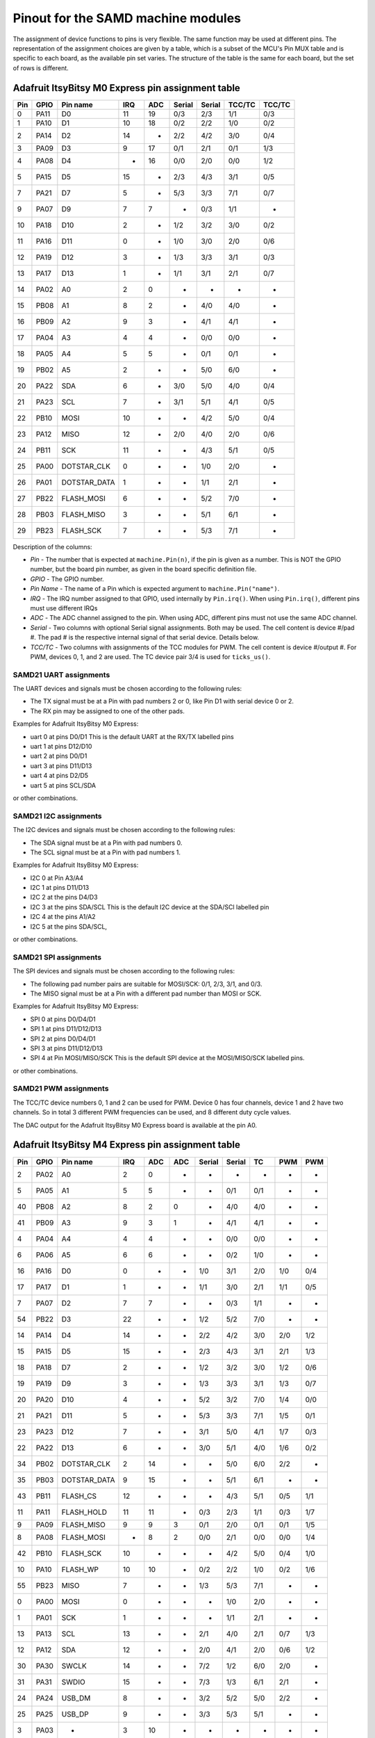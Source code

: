 .. _samd_pinout:

Pinout for the SAMD machine modules
===================================

The assignment of device functions to pins is very flexible. The same function may be used
at different pins. The representation of the assignment choices are given by a table,
which is a subset of the MCU's Pin MUX table and is specific to each board, as the
available pin set varies. The structure of the table is the same for each board, but
the set of rows is different.

.. _samd21_pinout_table:

Adafruit ItsyBitsy M0 Express pin assignment table
--------------------------------------------------

=== ==== ============ ==== ==== ====== ====== ====== ======
Pin GPIO Pin name     IRQ  ADC  Serial Serial TCC/TC TCC/TC
=== ==== ============ ==== ==== ====== ====== ====== ======
  0 PA11           D0  11   19    0/3    2/3   1/1    0/3
  1 PA10           D1  10   18    0/2    2/2   1/0    0/2
  2 PA14           D2  14    -    2/2    4/2   3/0    0/4
  3 PA09           D3   9   17    0/1    2/1   0/1    1/3
  4 PA08           D4   -   16    0/0    2/0   0/0    1/2
  5 PA15           D5  15    -    2/3    4/3   3/1    0/5
  7 PA21           D7   5    -    5/3    3/3   7/1    0/7
  9 PA07           D9   7    7     -     0/3   1/1     -
 10 PA18          D10   2    -    1/2    3/2   3/0    0/2
 11 PA16          D11   0    -    1/0    3/0   2/0    0/6
 12 PA19          D12   3    -    1/3    3/3   3/1    0/3
 13 PA17          D13   1    -    1/1    3/1   2/1    0/7
 14 PA02           A0   2    0     -      -     -      -
 15 PB08           A1   8    2     -     4/0   4/0     -
 16 PB09           A2   9    3     -     4/1   4/1     -
 17 PA04           A3   4    4     -     0/0   0/0     -
 18 PA05           A4   5    5     -     0/1   0/1     -
 19 PB02           A5   2    -     -     5/0   6/0     -
 20 PA22          SDA   6    -    3/0    5/0   4/0    0/4
 21 PA23          SCL   7    -    3/1    5/1   4/1    0/5
 22 PB10         MOSI  10    -     -     4/2   5/0    0/4
 23 PA12         MISO  12    -    2/0    4/0   2/0    0/6
 24 PB11          SCK  11    -     -     4/3   5/1    0/5
 25 PA00  DOTSTAR_CLK   0    -     -     1/0   2/0     -
 26 PA01 DOTSTAR_DATA   1    -     -     1/1   2/1     -
 27 PB22   FLASH_MOSI   6    -     -     5/2   7/0     -
 28 PB03   FLASH_MISO   3    -     -     5/1   6/1     -
 29 PB23    FLASH_SCK   7    -     -     5/3   7/1     -
=== ==== ============ ==== ==== ====== ====== ====== ======


Description of the columns:

- *Pin* - The number that is expected at ``machine.Pin(n)``, if the pin is given
  as a number. This is NOT the GPIO number, but the board pin number, as
  given in the board specific definition file.
- *GPIO* - The GPIO number.
- *Pin Name* - The name of a Pin which is expected argument to ``machine.Pin("name")``.
- *IRQ* - The IRQ number assigned to that GPIO, used internally by ``Pin.irq()``. When
  using ``Pin.irq()``, different pins must use different IRQs
- *ADC* - The ADC channel assigned to the pin. When using ADC, different pins must
  not use the same ADC channel.
- *Serial* - Two columns with optional Serial signal assignments. Both may be used.
  The cell content is device #/pad #. The pad # is the respective internal
  signal of that serial device. Details below.
- *TCC/TC* - Two columns with assignments of the TCC modules for PWM.
  The cell content is device #/output #. For PWM, devices 0, 1, and 2
  are used. The TC device pair 3/4 is used for ``ticks_us()``.

SAMD21 UART assignments
```````````````````````
The UART devices and signals must be chosen according to the following rules:

- The TX signal must be at a Pin with pad numbers 2 or 0, like Pin D1 with serial
  device 0 or 2.
- The RX pin may be assigned to one of the other pads.

Examples for Adafruit ItsyBitsy M0 Express:

- uart 0 at pins D0/D1  This is the default UART at the RX/TX labelled pins
- uart 1 at pins D12/D10
- uart 2 at pins D0/D1
- uart 3 at pins D11/D13
- uart 4 at pins D2/D5
- uart 5 at pins SCL/SDA

or other combinations.

SAMD21 I2C assignments
``````````````````````
The I2C devices and signals must be chosen according to the following rules:

- The SDA signal must be at a Pin with pad numbers 0.
- The SCL signal must be at a Pin with pad numbers 1.

Examples for Adafruit ItsyBitsy M0 Express:

- I2C 0 at Pin A3/A4
- I2C 1 at pins D11/D13
- I2C 2 at the pins D4/D3
- I2C 3 at the pins SDA/SCL This is the default I2C device at the SDA/SCl labelled pin
- I2C 4 at the pins A1/A2
- I2C 5 at the pins SDA/SCL,

or other combinations.

SAMD21 SPI assignments
``````````````````````
The SPI devices and signals must be chosen according to the following rules:

- The following pad number pairs are suitable for MOSI/SCK: 0/1, 2/3, 3/1, and 0/3.
- The MISO signal must be at a Pin with a different pad number than MOSI or SCK.

Examples for Adafruit ItsyBitsy M0 Express:

- SPI 0 at pins D0/D4/D1
- SPI 1 at pins D11/D12/D13
- SPI 2 at pins D0/D4/D1
- SPI 3 at pins D11/D12/D13
- SPI 4 at Pin MOSI/MISO/SCK This is the default SPI device at the MOSI/MISO/SCK labelled pins.

or other combinations.


SAMD21 PWM assignments
``````````````````````

The TCC/TC device numbers 0, 1 and 2 can be used for PWM. Device 0 has four
channels, device 1 and 2 have two channels. So in total 3 different PWM
frequencies can be used, and 8 different duty cycle values.

The DAC output for the Adafruit ItsyBitsy M0 Express board is available at the pin A0.

.. _samd51_pinout_table:

Adafruit ItsyBitsy M4 Express pin assignment table
--------------------------------------------------

=== ==== ============ ==== ==== ==== ====== ====== ===== ===== =====
Pin GPIO Pin name     IRQ  ADC  ADC  Serial Serial  TC    PWM   PWM
=== ==== ============ ==== ==== ==== ====== ====== ===== ===== =====
  2 PA02           A0   2    0    -     -      -     -     -     -
  5 PA05           A1   5    5    -     -     0/1   0/1    -     -
 40 PB08           A2   8    2    0     -     4/0   4/0    -     -
 41 PB09           A3   9    3    1     -     4/1   4/1    -     -
  4 PA04           A4   4    4    -     -     0/0   0/0    -     -
  6 PA06           A5   6    6    -     -     0/2   1/0    -     -
 16 PA16           D0   0    -    -    1/0    3/1   2/0   1/0   0/4
 17 PA17           D1   1    -    -    1/1    3/0   2/1   1/1   0/5
  7 PA07           D2   7    7    -     -     0/3   1/1    -     -
 54 PB22           D3  22    -    -    1/2    5/2   7/0    -     -
 14 PA14           D4  14    -    -    2/2    4/2   3/0   2/0   1/2
 15 PA15           D5  15    -    -    2/3    4/3   3/1   2/1   1/3
 18 PA18           D7   2    -    -    1/2    3/2   3/0   1/2   0/6
 19 PA19           D9   3    -    -    1/3    3/3   3/1   1/3   0/7
 20 PA20          D10   4    -    -    5/2    3/2   7/0   1/4   0/0
 21 PA21          D11   5    -    -    5/3    3/3   7/1   1/5   0/1
 23 PA23          D12   7    -    -    3/1    5/0   4/1   1/7   0/3
 22 PA22          D13   6    -    -    3/0    5/1   4/0   1/6   0/2
 34 PB02  DOTSTAR_CLK   2   14    -     -     5/0   6/0   2/2    -
 35 PB03 DOTSTAR_DATA   9   15    -     -     5/1   6/1    -     -
 43 PB11     FLASH_CS  12    -    -     -     4/3   5/1   0/5   1/1
 11 PA11   FLASH_HOLD  11   11    -    0/3    2/3   1/1   0/3   1/7
  9 PA09   FLASH_MISO   9    9    3    0/1    2/0   0/1   0/1   1/5
  8 PA08   FLASH_MOSI   -    8    2    0/0    2/1   0/0   0/0   1/4
 42 PB10    FLASH_SCK  10    -    -     -     4/2   5/0   0/4   1/0
 10 PA10     FLASH_WP  10   10    -    0/2    2/2   1/0   0/2   1/6
 55 PB23         MISO   7    -    -    1/3    5/3   7/1    -     -
  0 PA00         MOSI   0    -    -     -     1/0   2/0    -     -
  1 PA01          SCK   1    -    -     -     1/1   2/1    -     -
 13 PA13          SCL  13    -    -    2/1    4/0   2/1   0/7   1/3
 12 PA12          SDA  12    -    -    2/0    4/1   2/0   0/6   1/2
 30 PA30        SWCLK  14    -    -    7/2    1/2   6/0   2/0    -
 31 PA31        SWDIO  15    -    -    7/3    1/3   6/1   2/1    -
 24 PA24       USB_DM   8    -    -    3/2    5/2   5/0   2/2    -
 25 PA25       USB_DP   9    -    -    3/3    5/3   5/1    -     -
  3 PA03            -   3   10    -     -      -     -     -     -
 27 PA27            -  11    -    -     -      -     -     -     -
=== ==== ============ ==== ==== ==== ====== ====== ===== ===== =====


Description of the columns:

- *Pin* - The number that is expected at ``machine.Pin(n)``, if the pin is given
  as a number. This is NOT the GPIO number, but the board pin number, as
  given in the board specific definition file.
- *GPIO* - The GPIO number.
- *Pin Name* The name of a Pin which is expected argument to ``machine.Pin("name")``.
- *IRQ* - The IRQ number assigned to that GPIO, used internally by ``Pin.irq()``. When
  using ``Pin.irq()``, different pins must use different IRQs
- *ADC* - The ADC0/1 channel assigned to the pin. When using ADC, different pins must
  not use the same ADC device and channel.
- *Serial* - Two columns with optional Serial signal assignments. Both may be used.
  The cell content is device #/pad #. The pad # is the respective internal
  signal of that serial device. Details below.
- *TC* - These device are currently not assigned to Pin. the TC device pair 0/1
  is used for ``ticks_us()``.
- *PWM* - Two columns with assignments of the TCC modules for PWM
  The cell content is device #/output #. Details below.

SAMD51 UART assignments
```````````````````````
The UART devices and signals must be chosen according to the following rules:

- The TX signal must be at a Pin with pad numbers 0, like Pin D1 with serial
  device 3.
- The RX pin may be assigned to one of the other pads.

Examples for Adafruit ItsyBitsy 4 Express:

- uart 0 at pins A4/A1
- uart 1 at pins D1/D0   This is the default UART at the RX/TX labelled pins
- uart 2 at pins SCL/SDA  This is the default I2C device at the SDA/SCl labelled pin
- uart 3 at pins D0/D1
- uart 4 at pins SDA/SCL
- uart 5 at pins D12/D13

or other combinations.

SAMD51 I2C assignments
``````````````````````
The I2C devices and signals must be chosen according to the following rules:

- The SDA signal must be at a Pin with pad numbers 0.
- The SCL signal must be at a Pin with pad numbers 1.

Examples for Adafruit ItsyBitsy M0 Express:

- I2C 0 at pins A3/A4
- I2C 1 at pins D0/D1
- I2C 2 at the pins SDA/SCL
- I2C 3 at the pins D1/D0
- I2C 4 at the pins A2/A3
- I2C 5 at the pins D12/D13

or other combinations.

SAMD51 SPI assignments
``````````````````````
The SPI devices and signals must be chosen according to the following rules:

- The following pad number pairs are suitable for MOSI/SCK: 0/1 and 3/1.
- The MISO signal must be at a Pin with a different pad number than MOSI or SCK.

Examples for Adafruit ItsyBitsy M0 Express:

- SPI 1 at Pin MOSI/MISO/SCK  This is the default SPI device at the MOSI/MISO/SCK labelled pins.
- SPI 3 at pins D13/D11/D12
- SPI 5 at pins D12/D3/D13

or other combinations.


SAMD51 PWM assignments
``````````````````````

The TCC/PWM device numbers 0 through 4 can be used for PWM. Device 0 has six
channels, device 1 has four channels, device 2 has three channels and devices
3 and 4 have two channels. So in total up to 5 different PWM frequencies
can be used, and up to 17 different duty cycle values. Note that these numbers
do not apply to every board.

The DAC outputs for the Adafruit ItsyBitsy M4 Express board are available at the pins A0 and A1.

Adafruit Feather M4 Express pin assignment table
------------------------------------------------

=== ==== ============ ==== ==== ==== ====== ====== ===== ===== =====
Pin GPIO Pin name     IRQ  ADC  ADC  Serial Serial  TC    PWM   PWM
=== ==== ============ ==== ==== ==== ====== ====== ===== ===== =====
  2 PA02           A0   2    0    -     -      -     -     -      -
  5 PA05           A1   5    5    -     -     0/1   0/1    -      -
 40 PB08           A2   8    2    0     -     4/0   4/0    -      -
 41 PB09           A3   9    3    1     -     4/1   4/1    -      -
  4 PA04           A4   4    4    -     -     0/0   0/0    -      -
 38 PB06           A5   6    -    8     -      -     -     -      -
 49 PB17           D0   1    -    -    5/1     -    6/1   3/1    0/5
 48 PB16           D1   0    -    -    5/0     -    6/0   3/0    0/4
 14 PA14           D4  14    -    -    2/2    4/2   3/0   2/0    1/2
 16 PA16           D5   0    -    -    1/0    3/1   2/0   1/0    0/4
 18 PA18           D6   2    -    -    1/2    3/2   3/0   1/2    0/6
 19 PA19           D9   3    -    -    1/3    3/3   3/1   1/3    0/7
  3 PA03         AREF   3   10    -     -      -     -     -      -
 20 PA20          D10   4    -    -    5/2    3/2   7/0   1/4    0/0
 21 PA21          D11   5    -    -    5/3    3/3   7/1   1/5    0/1
 22 PA22          D12   6    -    -    3/0    5/1   4/0   1/6    0/2
 23 PA23          D13   7    -    -    3/1    5/0   4/1   1/7    0/3
 43 PB11     FLASH_CS  12    -    -     -     4/3   5/1   0/5    1/1
 11 PA11   FLASH_HOLD  11   11    -    0/3    2/3   1/1   0/3    1/7
  9 PA09   FLASH_MISO   9    9    3    0/1    2/0   0/1   0/1    1/5
  8 PA08   FLASH_MOSI   -    8    2    0/0    2/1   0/0   0/0    1/4
 42 PB10    FLASH_SCK  10    -    -     -     4/2   5/0   0/4    1/0
 10 PA10     FLASH_WP  10   10    -    0/2    2/2   1/0   0/2    1/6
 54 PB22         MISO  22    -    -    1/2    5/2   7/0    -      -
 55 PB23         MOSI   7    -    -    1/3    5/3   7/1    -      -
 35 PB03     NEOPIXEL   9   15    -     -     5/1   6/1    -      -
 17 PA17          SCK   1    -    -    1/1    3/0   2/1   1/1    0/5
 13 PA13          SCL  13    -    -    2/1    4/0   2/1   0/7    1/3
 12 PA12          SDA  12    -    -    2/0    4/1   2/0   0/6    1/2
 30 PA30        SWCLK  14    -    -    7/2    1/2   6/0   2/0     -
 31 PA31        SWDIO  15    -    -    7/3    1/3   6/1   2/1     -
 24 PA24       USB_DM   8    -    -    3/2    5/2   5/0   2/2     -
 25 PA25       USB_DP   9    -    -    3/3    5/3   5/1    -      -
 33 PB01         VDIV   1   13    -     -     5/3   7/1    -      -
  0 PA00            -   0    -    -     -     1/0   2/0    -      -
  1 PA01            -   1    -    -     -     1/1   2/1    -      -
  6 PA06            -   6    6    -     -     0/2   1/0    -      -
  7 PA07            -   7    7    -     -     0/3   1/1    -      -
 15 PA15            -  15    -    -    2/3    4/3   3/1   2/1    1/3
 27 PA27            -  11    -    -     -      -     -     -      -
 32 PB00            -   9   12    -     -     5/2   7/0    -      -
 34 PB02            -   2   14    -     -     5/0   6/0   2/2     -
 36 PB04            -   4    -    6     -      -     -     -      -
 37 PB05            -   5    -    7     -      -     -     -      -
 39 PB07            -   7    -    9     -      -     -     -      -
 44 PB12            -  12    -    -    4/0     -    4/0   3/0    0/0
 45 PB13            -  13    -    -    4/1     -    4/1   3/1    0/1
 46 PB14            -  14    -    -    4/2     -    5/0   4/0    0/2
 47 PB15            -  15    -    -    4/3     -    5/1   4/1    0/3
 62 PB30            -  14    -    -    7/0    5/1   0/0   4/0    0/6
 63 PB31            -  15    -    -    7/1    5/0   0/1   4/1    0/7
=== ==== ============ ==== ==== ==== ====== ====== ===== ===== =====

For the definition of the table columns see the explanation at the table for
Adafruit ItsyBitsy M4 Express :ref:`samd51_pinout_table`.

The default devices at the board are:

- UART 5 at pins D0/D1, labelled RX/TX
- I2C 2 at pins PA12/PA13, labelled SDA/SCL
- SPI 1 at pins PA23/PA22/PA17, labelled MOSI, MISO and SCK
- DAC output on pins PA02 and PA05, labelled A0 and A1

SEEED XIAO pin assignment table
-------------------------------

=== ==== ============ ==== ==== ====== ====== ====== ======
Pin GPIO Pin name     IRQ  ADC  Serial Serial TCC/TC TCC/TC
=== ==== ============ ==== ==== ====== ====== ====== ======
  2 PA02        A0_D0   2    0     -      -     -      -
  4 PA04        A1_D1   4    4     -     0/0   0/0     -
 10 PA10        A2_D2  10   18    0/2    2/2   1/0    0/2
 11 PA11        A3_D3  11   19    0/3    2/3   1/1    0/3
  8 PA08        A4_D4   -   16    0/0    2/0   0/0    1/2
  9 PA09        A5_D5   9   17    0/1    2/1   0/1    1/3
 40 PB08        A6_D6   8    2     -     4/0   4/0     -
 41 PB09        A7_D7   9    3     -     4/1   4/1     -
  7 PA07        A8_D8   7    7     -     0/3   1/1     -
  5 PA05        A9_D9   5    5     -     0/1   0/1     -
  6 PA06      A10_D10   6    6     -     0/2   1/0     -
 18 PA18       RX_LED   2    -    1/2    3/2   3/0    0/2
 30 PA30        SWCLK  10    -     -     1/2   1/0     -
 31 PA31        SWDIO  11    -     -     1/3   1/1     -
 19 PA19       TX_LED   3    -    1/3    3/3   3/1    0/3
 24 PA24       USB_DM  12    -    3/2    5/2   5/0    1/2
 25 PA25       USB_DP  13    -    3/3    5/3   5/1    1/3
 17 PA17     USER_LED   1    -    1/1    3/1   2/1    0/7
  0 PA00            -   0    -     -     1/0   2/0     -
  1 PA01            -   1    -     -     1/1   2/1     -
  3 PA03            -   3    1     -      -     -      -
 12 PA12            -  12    -    2/0    4/0   2/0    0/6
 13 PA13            -  13    -    2/1    4/1   2/0    0/7
 14 PA14            -  14    -    2/2    4/2   3/0    0/4
 15 PA15            -  15    -    2/3    4/3   3/1    0/5
 16 PA16            -   0    -    1/0    3/0   2/0    0/6
 20 PA20            -   4    -    5/2    3/2   7/0    0/4
 21 PA21            -   5    -    5/3    3/3   7/1    0/7
 22 PA22            -   6    -    3/0    5/0   4/0    0/4
 23 PA23            -   7    -    3/1    5/1   4/1    0/5
 27 PA27            -  15    -     -      -     -      -
 28 PA28            -   8    -     -      -     -      -
 34 PB02            -   2   10     -     5/0   6/0     -
 35 PB03            -   3   11     -     5/1   6/1     -
 42 PB10            -  10    -     -     4/2   5/0    0/4
 43 PB11            -  11    -     -     4/3   5/1    0/5
 54 PB22            -   6    -     -     5/2   7/0     -
 55 PB23            -   7    -     -     5/3   7/1     -
=== ==== ============ ==== ==== ====== ====== ====== ======

For the definition of the table columns see the explanation at the table for
Adafruit ItsyBitsy M0 Express :ref:`samd21_pinout_table`.

The default devices at the board are:

- UART 4 at pins PB08/PB09, labelled A6_D6/A7_D7
- I2C 2 at pins PA08/PA09, labelled A4_D4/A5_D5
- SPI 0 at pins PA06/PA05/PA07, labelled A10_D10, A9_D9 and A8_D8
- DAC output on pin PA02, labelled A0_D0

Adafruit Feather M0 Express pin assignment table
------------------------------------------------

=== ==== ============ ==== ==== ====== ====== ====== ======
Pin GPIO Pin name     IRQ  ADC  Serial Serial TCC/TC TCC/TC
=== ==== ============ ==== ==== ====== ====== ====== ======
  2 PA02           A0   2    0     -      -     -      -
 40 PB08           A1   8    2     -     4/0   4/0     -
 41 PB09           A2   9    3     -     4/1   4/1     -
  4 PA04           A3   4    4     -     0/0   0/0     -
  5 PA05           A4   5    5     -     0/1   0/1     -
 34 PB02           A5   2   10     -     5/0   6/0     -
 11 PA11           D0  11   19    0/3    2/3   1/1    0/3
 10 PA10           D1  10   18    0/2    2/2   1/0    0/2
 14 PA14           D2  14    -    2/2    4/2   3/0    0/4
  9 PA09           D3   9   17    0/1    2/1   0/1    1/3
  8 PA08           D4   -   16    0/0    2/0   0/0    1/2
 15 PA15           D5  15    -    2/3    4/3   3/1    0/5
 20 PA20           D6   4    -    5/2    3/2   7/0    0/4
 21 PA21           D7   5    -    5/3    3/3   7/1    0/7
  7 PA07           D9   7    7     -     0/3   1/1     -
 55 PB23           RX   7    -     -     5/3   7/1     -
 54 PB22           TX   6    -     -     5/2   7/0     -
 18 PA18          D10   2    -    1/2    3/2   3/0    0/2
 16 PA16          D11   0    -    1/0    3/0   2/0    0/6
 19 PA19          D12   3    -    1/3    3/3   3/1    0/3
 17 PA17          D13   1    -    1/1    3/1   2/1    0/7
 13 PA13     FLASH_CS  13    -    2/1    4/1   2/0    0/7
 35 PB03       LED_RX   3   11     -     5/1   6/1     -
 27 PA27       LED_TX  15    -     -      -     -      -
 12 PA12         MISO  12    -    2/0    4/0   2/0    0/6
 42 PB10         MOSI  10    -     -     4/2   5/0    0/4
  6 PA06     NEOPIXEL   6    6     -     0/2   1/0     -
 43 PB11          SCK  11    -     -     4/3   5/1    0/5
 23 PA23          SCL   7    -    3/1    5/1   4/1    0/5
 22 PA22          SDA   6    -    3/0    5/0   4/0    0/4
 30 PA30        SWCLK  10    -     -     1/2   1/0     -
 31 PA31        SWDIO  11    -     -     1/3   1/1     -
 24 PA24       USB_DM  12    -    3/2    5/2   5/0    1/2
 25 PA25       USB_DP  13    -    3/3    5/3   5/1    1/3
  0 PA00            -   0    -     -     1/0   2/0     -
  1 PA01            -   1    -     -     1/1   2/1     -
  3 PA03            -   3    1     -      -     -      -
 28 PA28            -   8    -     -      -     -      -
=== ==== ============ ==== ==== ====== ====== ====== ======

For the definition of the table columns see the explanation at the table for
Adafruit ItsyBitsy M0 Express :ref:`samd21_pinout_table`.

The default devices at the board are:

- UART 5 at pins PB23/PB22, labelled RX/TX
- I2C 3 at pins PA22/PA23, labelled SDA/SCL
- SPI 4 at pins PA10/PA12/PA11, labelled MOSI, MISO and SCK
- DAC output on pin PA02, labelled A0

Adafruit Trinket M0 pin assignment table
------------------------------------------------

=== ==== ============ ==== ==== ====== ====== ====== ======
Pin GPIO Pin name     IRQ  ADC  Serial Serial TCC/TC TCC/TC
=== ==== ============ ==== ==== ====== ====== ====== ======
  8 PA08           D0   -   16    0/0    2/0   0/0    1/2
  2 PA02           D1   2    0     -      -     -      -
  9 PA09           D2   9   17    0/1    2/1   0/1    1/3
  7 PA07           D3   7    7     -     0/3   1/1     -
  6 PA06           D4   6    6     -     0/2   1/0     -
  1 PA01  DOTSTAR_CLK   1    -     -     1/1   2/1     -
  0 PA00 DOTSTAR_DATA   0    -     -     1/0   2/0     -
 10 PA10          LED  10   18    0/2    2/2   1/0    0/2
 30 PA30        SWCLK  10    -     -     1/2   1/0     -
 31 PA31        SWDIO  11    -     -     1/3   1/1     -
 24 PA24       USB_DM  12    -    3/2    5/2   5/0    1/2
 25 PA25       USB_DP  13    -    3/3    5/3   5/1    1/3
  3 PA03            -   3    1     -      -     -      -
  4 PA04            -   4    4     -     0/0   0/0     -
  5 PA05            -   5    5     -     0/1   0/1     -
 11 PA11            -  11   19    0/3    2/3   1/1    0/3
 14 PA14            -  14    -    2/2    4/2   3/0    0/4
 15 PA15            -  15    -    2/3    4/3   3/1    0/5
 16 PA16            -   0    -    1/0    3/0   2/0    0/6
 17 PA17            -   1    -    1/1    3/1   2/1    0/7
 18 PA18            -   2    -    1/2    3/2   3/0    0/2
 19 PA19            -   3    -    1/3    3/3   3/1    0/3
 22 PA22            -   6    -    3/0    5/0   4/0    0/4
 23 PA23            -   7    -    3/1    5/1   4/1    0/5
 27 PA27            -  15    -     -      -     -      -
 28 PA28            -   8    -     -      -     -      -
=== ==== ============ ==== ==== ====== ====== ====== ======

For the definition of the table columns see the explanation at the table for
Adafruit ItsyBitsy M0 Express :ref:`samd21_pinout_table`.

The default devices at the board are:

- UART 0 at pins PA07/PA06, labelled D3/D4
- I2C 2 at pins PA08/PA09, labelled D0/D2
- SPI 0 at pins PA06/PA09/PA08, labelled D4, D2 and D0
- DAC output on pin PA02, labelled D1

SAMD21 Xplained PRO pin assignment table
----------------------------------------

=== ==== ============ ==== ==== ====== ====== ====== ======
Pin GPIO Pin name     IRQ  ADC  Serial Serial TCC/TC TCC/TC
=== ==== ============ ==== ==== ====== ====== ====== ======
 32 PB00    EXT1_PIN3   0    8     -     5/2   7/0     -
 33 PB01    EXT1_PIN4   1    9     -     5/3   7/1     -
 38 PB06    EXT1_PIN5   6   14     -      -     -      -
 39 PB07    EXT1_PIN6   7   15     -      -     -      -
 34 PB02    EXT1_PIN7   2   10     -     5/0   6/0     -
 35 PB03    EXT1_PIN8   3   11     -     5/1   6/1     -
 36 PB04    EXT1_PIN9   4   12     -      -     -      -
 37 PB05   EXT1_PIN10   5   13     -      -     -      -
  8 PA08   EXT1_PIN11   -   16    0/0    2/0   0/0    1/2
  9 PA09   EXT1_PIN12   9   17    0/1    2/1   0/1    1/3
 41 PB09   EXT1_PIN13   9    3     -     4/1   4/1     -
 40 PB08   EXT1_PIN14   8    2     -     4/0   4/0     -
  5 PA05   EXT1_PIN15   5    5     -     0/1   0/1     -
  6 PA06   EXT1_PIN16   6    6     -     0/2   1/0     -
  4 PA04   EXT1_PIN17   4    4     -     0/0   0/0     -
  7 PA07   EXT1_PIN18   7    7     -     0/3   1/1     -
 10 PA10    EXT2_PIN3  10   18    0/2    2/2   1/0    0/2
 11 PA11    EXT2_PIN4  11   19    0/3    2/3   1/1    0/3
 20 PA20    EXT2_PIN5   4    -    5/2    3/2   7/0    0/4
 21 PA21    EXT2_PIN6   5    -    5/3    3/3   7/1    0/7
 44 PB12    EXT2_PIN7  12    -    4/0     -    4/0    0/6
 45 PB13    EXT2_PIN8  13    -    4/1     -    4/1    0/7
 46 PB14    EXT2_PIN9  14    -    4/2     -    5/0     -
 47 PB15   EXT2_PIN10  15    -    4/3     -    5/1     -
 43 PB11   EXT2_PIN13  11    -     -     4/3   5/1    0/5
 42 PB10   EXT2_PIN14  10    -     -     4/2   5/0    0/4
 17 PA17   EXT2_PIN15   1    -    1/1    3/1   2/1    0/7
 18 PA18   EXT2_PIN16   2    -    1/2    3/2   3/0    0/2
 16 PA16   EXT2_PIN17   0    -    1/0    3/0   2/0    0/6
 19 PA19   EXT2_PIN18   3    -    1/3    3/3   3/1    0/3
  2 PA02    EXT3_PIN3   2    0     -      -     -      -
  3 PA03    EXT3_PIN4   3    1     -      -     -      -
 15 PA15    EXT3_PIN6  15    -    2/3    4/3   3/1    0/5
 12 PA12    EXT3_PIN7  12    -    2/0    4/0   2/0    0/6
 13 PA13    EXT3_PIN8  13    -    2/1    4/1   2/0    0/7
 28 PA28    EXT3_PIN9   8    -     -      -     -      -
 27 PA27   EXT3_PIN10  15    -     -      -     -      -
 49 PB17   EXT3_PIN15   1    -    5/1     -    6/1    0/5
 54 PB22   EXT3_PIN16   6    -     -     5/2   7/0     -
 48 PB16   EXT3_PIN17   9    -    5/0     -    6/0    0/4
 55 PB23   EXT3_PIN18   7    -     -     5/3   7/1     -
 62 PB30          LED  14    -     -     5/0   0/0    1/2
 30 PA30        SWCLK  10    -     -     1/2   1/0     -
 31 PA31        SWDIO  11    -     -     1/3   1/1     -
 24 PA24       USB_DM  12    -    3/2    5/2   5/0    1/2
 25 PA25       USB_DP  13    -    3/3    5/3   5/1    1/3
  0 PA00            -   0    -     -     1/0   2/0     -
  1 PA01            -   1    -     -     1/1   2/1     -
 14 PA14            -  14    -    2/2    4/2   3/0    0/4
 22 PA22            -   6    -    3/0    5/0   4/0    0/4
 23 PA23            -   7    -    3/1    5/1   4/1    0/5
 63 PB31            -  15    -     -     5/1   0/1    1/3
=== ==== ============ ==== ==== ====== ====== ====== ======

For the definition of the table columns see the explanation at the table for
Adafruit ItsyBitsy M0 Express :ref:`samd21_pinout_table`.

There are no pins labelled for default devices on this board. DAC output
is on pin PA02, labelled EXT3_PIN3

Minisam M4 pin assignment table
-------------------------------

=== ==== ============ ==== ==== ==== ====== ====== ===== ===== =====
Pin GPIO Pin name     IRQ  ADC  ADC  Serial Serial  TC    PWM   PWM
=== ==== ============ ==== ==== ==== ====== ====== ===== ===== =====
 16 PA16           D0   0    -    -    1/0    3/1   2/0   1/0   0/4
 17 PA17           D1   1    -    -    1/1    3/0   2/1   1/1   0/5
 19 PA19           D3   3    -    -    1/3    3/3   3/1   1/3   0/7
 20 PA20           D4   4    -    -    5/2    3/2   7/0   1/4   0/0
 21 PA21           D5   5    -    -    5/3    3/3   7/1   1/5   0/1
  2 PA02        A0_D9   2    0    -     -      -     -     -     -
 40 PB08       A1_D10   8    2    0     -     4/0   4/0    -     -
 41 PB09       A2_D11   9    3    1     -     4/1   4/1    -     -
  4 PA04       A3_D12   4    4    -     -     0/0   0/0    -     -
  5 PA05       A4_D13   5    5    -     -     0/1   0/1    -     -
  6 PA06           A5   6    6    -     -     0/2   1/0    -     -
  7 PA07        A6_D2   7    7    -     -     0/3   1/1    -     -
  3 PA03         AREF   3   10    -     -      -     -     -     -
  0 PA00       BUTTON   0    -    -     -     1/0   2/0    -     -
 34 PB02  DOTSTAR_CLK   2   14    -     -     5/0   6/0   2/2    -
 35 PB03 DOTSTAR_DATA   9   15    -     -     5/1   6/1    -     -
 15 PA15          LED  15    -    -    2/3    4/3   3/1   2/1   1/3
 55 PB23         MISO   7    -    -    1/3    5/3   7/1    -     -
 54 PB22         MOSI  22    -    -    1/2    5/2   7/0    -     -
  1 PA01          SCK   1    -    -     -     1/1   2/1    -     -
 13 PA13          SCL  13    -    -    2/1    4/0   2/1   0/7   1/3
 12 PA12          SDA  12    -    -    2/0    4/1   2/0   0/6   1/2
 30 PA30        SWCLK  14    -    -    7/2    1/2   6/0   2/0    -
 31 PA31        SWDIO  15    -    -    7/3    1/3   6/1   2/1    -
 24 PA24       USB_DM   8    -    -    3/2    5/2   5/0   2/2    -
 25 PA25       USB_DP   9    -    -    3/3    5/3   5/1    -     -
  8 PA08            -   -    8    2    0/0    2/1   0/0   0/0   1/4
  9 PA09            -   9    9    3    0/1    2/0   0/1   0/1   1/5
 10 PA10            -  10   10    -    0/2    2/2   1/0   0/2   1/6
 11 PA11            -  11   11    -    0/3    2/3   1/1   0/3   1/7
 14 PA14            -  14    -    -    2/2    4/2   3/0   2/0   1/2
 18 PA18            -   2    -    -    1/2    3/2   3/0   1/2   0/6
 22 PA22            -   6    -    -    3/0    5/1   4/0   1/6   0/2
 23 PA23            -   7    -    -    3/1    5/0   4/1   1/7   0/3
 27 PA27            -  11    -    -     -      -     -     -     -
 42 PB10            -  10    -    -     -     4/2   5/0   0/4   1/0
 43 PB11            -  12    -    -     -     4/3   5/1   0/5   1/1
=== ==== ============ ==== ==== ==== ====== ====== ===== ===== =====

For the definition of the table columns see the explanation at the table for
Adafruit ItsyBitsy M4 Express :ref:`samd51_pinout_table`.

The default devices at the board are:

- UART 1 at pins PA16/PA17, labelled D0/D1
- I2C 2 at pins PA12/PA13, labelled SDA/SCL
- SPI 1 at pins PB22/PB23/PA01, labelled MOSI, MISO and SCK
- DAC output on pins PA02 and PA05, labelled A0_D9 and A4_D13

Seeed WIO Terminal pin assignment table
---------------------------------------

=== ==== ============ ==== ==== ==== ====== ====== ===== ===== =====
Pin GPIO Pin name     IRQ  ADC  ADC  Serial Serial  TC    PWM   PWM
=== ==== ============ ==== ==== ==== ====== ====== ===== ===== =====
 33 PB01           CS   1   13    -     -    5/3    7/1    -     -
 59 PB27           RX  13    -    -    2/1   4/0     -    1/3    -
 58 PB26           TX  12    -    -    2/0   4/1     -    1/2    -
 79 PC15   3V3_ENABLE  15    -    -    7/3   6/3     -    0/5   1/1
 78 PC14    5V_ENABLE  14    -    -    7/2   6/2     -    0/4   1/0
 40 PB08        A0_D0   8    2    0     -    4/0    4/0    -     -
 41 PB09        A1_D1   9    3    1     -    4/1    4/1    -     -
  7 PA07        A2_D2   7    7    -     -    0/3    1/1    -     -
 36 PB04        A3_D3   4    -    6     -     -      -     -     -
 37 PB05        A4_D4   5    -    7     -     -      -     -     -
 38 PB06        A5_D5   6    -    8     -     -      -     -     -
  4 PA04        A6_D6   4    4    -     -    0/0    0/0    -     -
 39 PB07        A7_D7   7    -    9     -     -      -     -     -
  6 PA06        A8_D8   6    6    -     -    0/2    1/0    -     -
 90 PC26     BUTTON_1  10    -    -     -     -      -     -     -
 91 PC27     BUTTON_2  11    -    -    1/0    -      -     -     -
 92 PC28     BUTTON_3  12    -    -    1/1    -      -     -     -
107 PD11       BUZZER   6    -    -    7/3   6/3     -    0/4    -
 47 PB15       GPCLK0  15    -    -    4/3    -     5/1   4/1   0/3
 44 PB12       GPCLK1  12    -    -    4/0    -     4/0   3/0   0/0
 45 PB13       GPCLK2  13    -    -    4/1    -     4/1   3/1   0/1
 48 PB16     I2C_BCLK   0    -    -    5/0    -     6/0   3/0   0/4
 20 PA20    I2S_LRCLK   4    -    -    5/2   3/2    7/0   1/4   0/0
 21 PA21     I2S_SDIN   5    -    -    5/3   3/3    7/1   1/5   0/1
 22 PA22    I2S_SDOUT   6    -    -    3/0   5/1    4/0   1/6   0/2
 50 PB18     LCD_MISO   2    -    -    5/2   7/2     -    1/0    -
 51 PB19     LCD_MOSI   3    -    -    5/3   7/3     -    1/1    -
 52 PB20      LCD_SCK   4    -    -    3/0   7/1     -    1/2    -
 53 PB21       LCD_CS   5    -    -    3/1   7/0     -    1/3    -
 70 PC06      LCD_D/C   6    -    -    6/2    -      -     -     -
 71 PC07    LCD_RESET   9    -    -    6/3    -      -     -     -
 74 PC10       LCD_XL  10    -    -    6/2   7/2     -    0/0   1/4
 76 PC12       LCD_XR  12    -    -    7/0   6/1     -    0/2   1/6
 77 PC13       LCD_YD  13    -    -    7/1   6/0     -    0/3   1/7
 75 PC11       LCD_YU  11    -    -    6/3   7/3     -    0/1   1/5
 15 PA15     LED_BLUE  15    -    -    2/3   4/3    3/1   2/1   1/3
 69 PC05      LED_LCD   5    -    -    6/1    -      -     -     -
 94 PC30          MIC  14    -   12     -     -      -     -     -
 32 PB00         MISO   9   12    -     -    5/2    7/0    -     -
 34 PB02         MOSI   2   14    -     -    5/0    6/0   2/2    -
 35 PB03          SCK   9   15    -     -    5/1    6/1    -     -
 12 PA12         SCL0  12    -    -    2/0   4/1    2/0   0/6   1/2
 13 PA13         SDA0  13    -    -    2/1   4/0    2/1   0/7   1/3
 16 PA16         SCL1   0    -    -    1/0   3/1    2/0   1/0   0/4
 17 PA17         SDA1   1    -    -    1/1   3/0    2/1   1/1   0/5
117 PD21       SD_DET  11    -    -    1/3   3/3     -    1/1    -
 83 PC19        SD_CS   3    -    -    6/3   0/3     -    0/3    -
 82 PC18      SD_MISO   2    -    -    6/2   0/2     -    0/2    -
 80 PC16      SD_MOSI   0    -    -    6/0   0/1     -    0/0    -
 81 PC17       SD_SCK   1    -    -    6/1   0/0     -    0/1    -
 30 PA30        SWCLK  14    -    -    7/2   1/2    6/0   2/0    -
 31 PA31        SWDIO  15    -    -    7/3   1/3    6/1   2/1    -
108 PD12     SWITCH_B   7    -    -     -     -      -    0/5    -
116 PD20     SWITCH_U  10    -    -    1/2   3/2     -    1/0    -
104 PD08     SWITCH_X   3    -    -    7/0   6/1     -    0/1    -
105 PD09     SWITCH_Y   4    -    -    7/1   6/0     -    0/2    -
106 PD10     SWITCH_Z   5    -    -    7/2   6/2     -    0/3    -
 24 PA24       USB_DM   8    -    -    3/2   5/2    5/0   2/2    -
 25 PA25       USB_DP   9    -    -    3/3   5/3    5/1    -     -
  0 PA00            -   0    -    -     -    1/0    2/0    -     -
  1 PA01            -   1    -    -     -    1/1    2/1    -     -
  2 PA02            -   2    0    -     -     -      -     -     -
  3 PA03            -   3   10    -     -     -      -     -     -
  5 PA05            -   5    5    -     -    0/1    0/1    -     -
  8 PA08            -   -    8    2    0/0   2/1    0/0   0/0   1/4
  9 PA09            -   9    9    3    0/1   2/0    0/1   0/1   1/5
 10 PA10            -  10   10    -    0/2   2/2    1/0   0/2   1/6
 11 PA11            -  11   11    -    0/3   2/3    1/1   0/3   1/7
 14 PA14            -  14    -    -    2/2   4/2    3/0   2/0   1/2
 18 PA18            -   2    -    -    1/2   3/2    3/0   1/2   0/6
 19 PA19            -   3    -    -    1/3   3/3    3/1   1/3   0/7
 23 PA23            -   7    -    -    3/1   5/0    4/1   1/7   0/3
 27 PA27            -  11    -    -     -     -      -     -     -
 42 PB10            -  10    -    -     -    4/2    5/0   0/4   1/0
 43 PB11            -  12    -    -     -    4/3    5/1   0/5   1/1
 46 PB14            -  14    -    -    4/2    -     5/0   4/0   0/2
 49 PB17            -   1    -    -    5/1    -     6/1   3/1   0/5
 54 PB22            -  22    -    -    1/2   5/2    7/0    -     -
 55 PB23            -   7    -    -    1/3   5/3    7/1    -     -
 56 PB24            -   8    -    -    0/0   2/1     -     -     -
 57 PB25            -   9    -    -    0/1   2/0     -     -     -
 60 PB28            -  14    -    -    2/2   4/2     -    1/4    -
 61 PB29            -  15    -    -    2/3   4/3     -    1/5    -
 62 PB30            -  14    -    -    7/0   5/1    0/0   4/0   0/6
 63 PB31            -  15    -    -    7/1   5/0    0/1   4/1   0/7
 64 PC00            -   0    -   10     -     -      -     -     -
 65 PC01            -   1    -   11     -     -      -     -     -
 66 PC02            -   2    -    4     -     -      -     -     -
 67 PC03            -   3    -    5     -     -      -     -     -
 68 PC04            -   4    -    -    6/0    -      -    0/0    -
 84 PC20            -   4    -    -     -     -      -    0/4    -
 85 PC21            -   5    -    -     -     -      -    0/5    -
 86 PC22            -   6    -    -    1/0   3/1     -    0/5    -
 87 PC23            -   7    -    -    1/1   3/0     -    0/7    -
 88 PC24            -   8    -    -    0/2   2/2     -     -     -
 89 PC25            -   9    -    -    0/3   2/3     -     -     -
 95 PC31            -  15    -   13     -     -      -     -     -
 96 PD00            -   0    -   14     -     -      -     -     -
 97 PD01            -   1    -   15     -     -      -     -     -
=== ==== ============ ==== ==== ==== ====== ====== ===== ===== =====

For the definition of the table columns see the explanation at the table for
Adafruit ItsyBitsy M4 Express :ref:`samd51_pinout_table`.

Default pin assignments:
- UART 2 at pins PB27 and PB26, labelled RX and TX
- I2C 4 at pins PA12 and PA13, labelled SCL0 and SDA0
- I2C 3 at pins PA16 and PA17, labelled SCL1 and SDA1
- SPI 5 at pins PB00, PB02 and PB03, labelle MISO, MOSI and SCK

There seems to be no default pin assignment for this board.

Sparkfun SAMD51 Thing Plus pin assignment table
------------------------------------------------

=== ==== ============ ==== ==== ==== ====== ====== ===== ===== =====
Pin GPIO Pin name     IRQ  ADC  ADC  Serial Serial  TC    PWM   PWM
=== ==== ============ ==== ==== ==== ====== ====== ===== ===== =====
  2 PA02           A0   2    0    -     -      -     -     -     -
 40 PB08           A1   8    2    0     -     4/0   4/0    -     -
 41 PB09           A2   9    3    1     -     4/1   4/1    -     -
  4 PA04           A3   4    4    -     -     0/0   0/0    -     -
  5 PA05           A4   5    5    -     -     0/1   0/1    -     -
 34 PB02           A5   2   14    -     -     5/0   6/0   2/2    -
 13 PA13           D0  13    -    -    2/1    4/0   2/1   0/7   1/3
 12 PA12           D1  12    -    -    2/0    4/1   2/0   0/6   1/2
  6 PA06           D4   6    6    -     -     0/2   1/0    -     -
 15 PA15           D5  15    -    -    2/3    4/3   3/1   2/1   1/3
 20 PA20           D6   4    -    -    5/2    3/2   7/0   1/4   0/0
 21 PA21           D7   5    -    -    5/3    3/3   7/1   1/5   0/1
  7 PA07           D9   7    7    -     -     0/3   1/1    -     -
 18 PA18          D10   2    -    -    1/2    3/2   3/0   1/2   0/6
 16 PA16          D11   0    -    -    1/0    3/1   2/0   1/0   0/4
 19 PA19          D12   3    -    -    1/3    3/3   3/1   1/3   0/7
 17 PA17          D13   1    -    -    1/1    3/0   2/1   1/1   0/5
 10 PA10     FLASH_CS  10   10    -    0/2    2/2   1/0   0/2   1/6
 11 PA11   FLASH_MISO  11   11    -    0/3    2/3   1/1   0/3   1/7
  8 PA08   FLASH_MOSI   -    8    2    0/0    2/1   0/0   0/0   1/4
  9 PA09    FLASH_SCK   9    9    3    0/1    2/0   0/1   0/1   1/5
 43 PB11         MISO  12    -    -     -     4/3   5/1   0/5   1/1
 44 PB12         MOSI  12    -    -    4/0     -    4/0   3/0   0/0
 55 PB23          RXD   7    -    -    1/3    5/3   7/1    -     -
 35 PB03        RXLED   9   15    -     -     5/1   6/1    -     -
 45 PB13          SCK  13    -    -    4/1     -    4/1   3/1   0/1
 23 PA23          SCL   7    -    -    3/1    5/0   4/1   1/7   0/3
 22 PA22          SDA   6    -    -    3/0    5/1   4/0   1/6   0/2
 30 PA30        SWCLK  14    -    -    7/2    1/2   6/0   2/0    -
 31 PA31        SWDIO  15    -    -    7/3    1/3   6/1   2/1    -
 54 PB22          TXD  22    -    -    1/2    5/2   7/0    -     -
 27 PA27        TXLED  11    -    -     -      -     -     -     -
 24 PA24       USB_DM   8    -    -    3/2    5/2   5/0   2/2    -
 25 PA25       USB_DP   9    -    -    3/3    5/3   5/1    -     -
  0 PA00            -   0    -    -     -     1/0   2/0    -     -
  1 PA01            -   1    -    -     -     1/1   2/1    -     -
  3 PA03            -   3   10    -     -      -     -     -     -
 14 PA14            -  14    -    -    2/2    4/2   3/0   2/0   1/2
 32 PB00            -   9   12    -     -     5/2   7/0    -     -
 33 PB01            -   1   13    -     -     5/3   7/1    -     -
 36 PB04            -   4    -    6     -      -     -     -     -
 37 PB05            -   5    -    7     -      -     -     -     -
 38 PB06            -   6    -    8     -      -     -     -     -
 39 PB07            -   7    -    9     -      -     -     -     -
 42 PB10            -  10    -    -     -     4/2   5/0   0/4   1/0
 46 PB14            -  14    -    -    4/2     -    5/0   4/0   0/2
 47 PB15            -  15    -    -    4/3     -    5/1   4/1   0/3
 48 PB16            -   0    -    -    5/0     -    6/0   3/0   0/4
 49 PB17            -   1    -    -    5/1     -    6/1   3/1   0/5
 62 PB30            -  14    -    -    7/0    5/1   0/0   4/0   0/6
 63 PB31            -  15    -    -    7/1    5/0   0/1   4/1   0/7
=== ==== ============ ==== ==== ==== ====== ====== ===== ===== =====

For the definition of the table columns see the explanation at the table for
Adafruit ItsyBitsy M4 Express :ref:`samd51_pinout_table`.

The default devices at the board are:

- UART 1 at pins PB23/PB22, labelled RXD/TXD
- I2C 5 at pins PA22/PA23, labelled SDA/SCL
- SPI 4 at pins PB12/PB11/PB13, labelled MOSI, MISO and SCK
- DAC output on pins PA02 and PA05, labelled A0 and A4

Scripts for creating the pin assignment tables
----------------------------------------------

The tables shown above were created with small a Python script running on the target board::

  from samd import pininfo
  from machine import Pin
  import os

  def print_entry(e, txt):
      print(txt, end=": ")
      if e == 255:
          print(" - ", end="")
      else:
          print("%d/%d" % (e >> 4, e & 0x0f), end="")

  def print_pininfo(pin, info):
      print("%3d" % pin, end=" ")
      print("P%c%02d" % ("ABCD"[pin // 32], pin % 32), end="")
      print(" %12s" % info[0], end="")
      print(" IRQ:%2s" % (info[1] if info[1] != 255 else "-"), end="")
      print(" ADC0:%2s" % (info[2] if info[2] != 255 else "-"), end="")
      if len(info) == 7:
          print_entry(info[3], " Serial1")
          print_entry(info[4], " Serial2")
          print_entry(info[5], " PWM1" if (info[5] >> 4) < 3 else "   TC")
          print_entry(info[6], " PWM2")
      else:
          print(" ADC1:%2s" % (info[3] if info[3] != 255 else "-"), end="")
          print_entry(info[4], " Serial1")
          print_entry(info[5], " Serial2")
          print_entry(info[6], " TC")
          print_entry(info[7], " PWM1")
          print_entry(info[8], " PWM2")
      print()

  def tblkey(i):
      name = i[1][0]
      if name != "-":
          if len(name) < 3:
              return " " + name
          else:
              return name
      else:
          return "zzzzzzz%03d" % i[0]

  def table(num = 127):
      pintbl = []
      for i in range(num):
          try:
              pintbl.append((i, pininfo(i)))
          except:
              pass
              # print("not defined")

      pintbl.sort(key=tblkey)
      for item in pintbl:
          print_pininfo(item[0], item[1])

  table()

